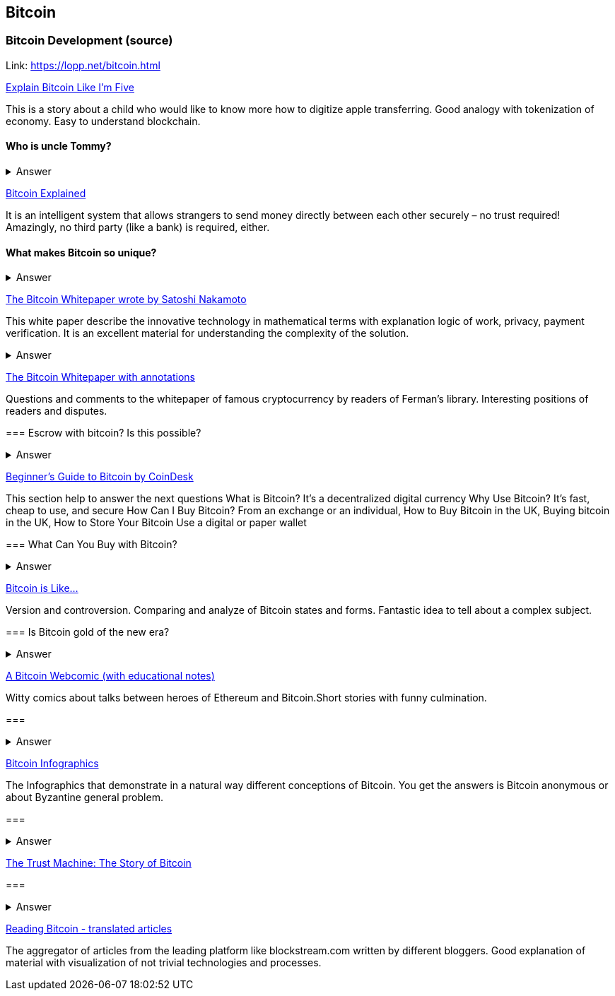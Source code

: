 == Bitcoin
=== Bitcoin Development (source)
Link: https://lopp.net/bitcoin.html


https://medium.com/@nik5ter/explain-bitcoin-like-im-five-73b4257ac833[Explain Bitcoin Like I'm Five]

This is a story about a child who would like to know more how to digitize apple transferring.
Good analogy with tokenization of economy. Easy to understand blockchain.

==== Who is uncle Tommy?
===== 
===== 
+++ <details><summary> +++
    Answer
    +++ </summary><div> +++
----

----
+++ </div></details> +++

https://www.upfolio.com/ultimate-bitcoin-guide[Bitcoin Explained]

It is an intelligent system that allows strangers to send money directly between each other securely – no trust required! Amazingly, no third party (like a bank) is required, either. 

==== What makes Bitcoin so unique?
===== 
===== 
+++ <details><summary> +++
    Answer
    +++ </summary><div> +++
----

----
+++ </div></details> +++

https://lopp.net/pdf/bitcoin.pdf[The Bitcoin Whitepaper wrote by Satoshi Nakamoto]

This white paper describe the innovative technology in mathematical terms with explanation logic of work, privacy, payment verification.  It is an excellent material for understanding the complexity of the solution.

==== 
===== 
===== 
+++ <details><summary> +++
    Answer
    +++ </summary><div> +++
----

----
+++ </div></details> +++

http://fermatslibrary.com/s/bitcoin[The Bitcoin Whitepaper with annotations]

Questions and comments to the whitepaper of famous cryptocurrency by readers of Ferman’s library. Interesting positions of readers and disputes.


=== Escrow with bitcoin? Is this possible?
==== 
==== 

+++ <details><summary> +++
    Answer
    +++ </summary><div> +++
----

----
+++ </div></details> +++

http://www.coindesk.com/information/[Beginner's Guide to Bitcoin by CoinDesk]

This section help to answer the next questions 
What is Bitcoin? It's a decentralized digital currency Why Use Bitcoin? It's fast, cheap to use, and secure How Can I Buy Bitcoin? From an exchange or an individual, How to Buy Bitcoin in the UK, Buying bitcoin in the UK,  How to Store Your Bitcoin  Use a digital or paper wallet


=== What Can You Buy with Bitcoin?
==== 
==== 
+++ <details><summary> +++
    Answer
    +++ </summary><div> +++
----

----
+++ </div></details> +++

http://blog.oleganza.com/post/85111558553/bitcoin-is-like[Bitcoin is Like…]

Version and controversion. Comparing and analyze of Bitcoin states and forms. Fantastic idea to tell about a complex subject. 

=== Is Bitcoin gold of the new era? 
==== 
==== 
+++ <details><summary> +++
    Answer
    +++ </summary><div> +++
----

----
+++ </div></details> +++

https://www.rhymeswithfiat.com/[A Bitcoin Webcomic (with educational notes)]

Witty comics about talks between heroes of Ethereum and Bitcoin.Short stories with funny culmination. 

=== 
==== 
==== 
+++ <details><summary> +++
    Answer
    +++ </summary><div> +++
----

----
+++ </div></details> +++

https://www.bitcoindesigned.com/[Bitcoin Infographics]

The Infographics that demonstrate in a natural way different conceptions of Bitcoin. You get the answers is Bitcoin anonymous or about Byzantine general problem. 

=== 
==== 
==== 
+++ <details><summary> +++
    Answer
    +++ </summary><div> +++
----

----
+++ </div></details> +++

https://www.youtube.com/watch?v=ZKwqNgG-Sv4[The Trust Machine: The Story of Bitcoin]

=== 
==== 
==== 
+++ <details><summary> +++
    Answer
    +++ </summary><div> +++
----

----
+++ </div></details> +++

https://readingbitcoin.org/[Reading Bitcoin - translated articles]

The aggregator of articles from the leading platform like blockstream.com written by different bloggers. Good explanation of material with visualization of not trivial technologies and processes. 

